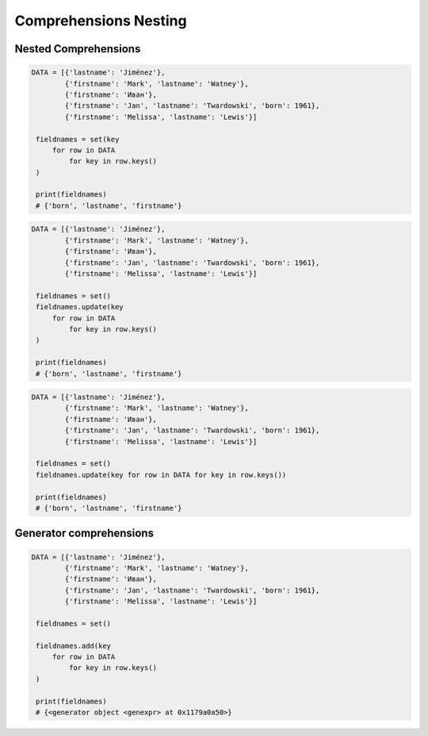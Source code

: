Comprehensions Nesting
======================


Nested Comprehensions
---------------------
.. code-block:: python

   DATA = [{'lastname': 'Jiménez'},
           {'firstname': 'Mark', 'lastname': 'Watney'},
           {'firstname': 'Иван'},
           {'firstname': 'Jan', 'lastname': 'Twardowski', 'born': 1961},
           {'firstname': 'Melissa', 'lastname': 'Lewis'}]

    fieldnames = set(key
        for row in DATA
            for key in row.keys()
    )

    print(fieldnames)
    # {'born', 'lastname', 'firstname'}

.. code-block:: python

   DATA = [{'lastname': 'Jiménez'},
           {'firstname': 'Mark', 'lastname': 'Watney'},
           {'firstname': 'Иван'},
           {'firstname': 'Jan', 'lastname': 'Twardowski', 'born': 1961},
           {'firstname': 'Melissa', 'lastname': 'Lewis'}]

    fieldnames = set()
    fieldnames.update(key
        for row in DATA
            for key in row.keys()
    )

    print(fieldnames)
    # {'born', 'lastname', 'firstname'}

.. code-block:: python

   DATA = [{'lastname': 'Jiménez'},
           {'firstname': 'Mark', 'lastname': 'Watney'},
           {'firstname': 'Иван'},
           {'firstname': 'Jan', 'lastname': 'Twardowski', 'born': 1961},
           {'firstname': 'Melissa', 'lastname': 'Lewis'}]

    fieldnames = set()
    fieldnames.update(key for row in DATA for key in row.keys())

    print(fieldnames)
    # {'born', 'lastname', 'firstname'}


Generator comprehensions
------------------------
.. code-block:: python

   DATA = [{'lastname': 'Jiménez'},
           {'firstname': 'Mark', 'lastname': 'Watney'},
           {'firstname': 'Иван'},
           {'firstname': 'Jan', 'lastname': 'Twardowski', 'born': 1961},
           {'firstname': 'Melissa', 'lastname': 'Lewis'}]

    fieldnames = set()

    fieldnames.add(key
        for row in DATA
            for key in row.keys()
    )

    print(fieldnames)
    # {<generator object <genexpr> at 0x1179a0a50>}


.. todo:: Assignments
